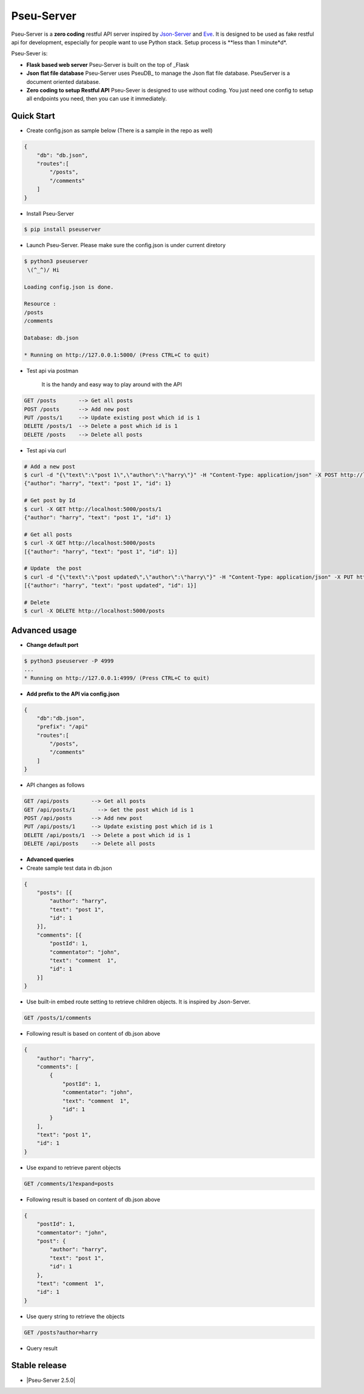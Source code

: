 Pseu-Server
----

|Build Status| |Coverage| |Version|

Pseu-Server is a **zero coding** restful API server inspired by Json-Server_ and Eve_. It is designed to be used as fake restful api for development, especially for people want to use Python stack. Setup process is **less than 1 minute*d*. 


Pseu-Sever is:

- **Flask based web server** Pseu-Server is built on the top of _Flask

- **Json flat file database** Pseu-Server uses PseuDB_ to manage the Json flat file database. PseuServer is a document oriented database. 

- **Zero coding to setup Restful API** Pseu-Sever is designed to use without coding. You just need one config to setup all endpoints you need, then you can use it immediately. 


Quick Start
***********

- Create config.json as sample below (There is a sample in the repo as well)

.. code-block:: json

    {
        "db": "db.json",
        "routes":[
            "/posts",
            "/comments"
        ]
    }

- Install Pseu-Server

.. code-block:: bash

    $ pip install pseuserver


- Launch Pseu-Server. Please make sure the config.json is under current diretory

.. code-block:: bash

    $ python3 pseuserver
     \(^_^)/ Hi

    Loading config.json is done.

    Resource :
    /posts
    /comments

    Database: db.json

    * Running on http://127.0.0.1:5000/ (Press CTRL+C to quit)

- Test api via postman 

    It is the handy and easy way to play around with the API

.. code-block:: bash

    GET /posts       --> Get all posts
    POST /posts      --> Add new post
    PUT /posts/1     --> Update existing post which id is 1
    DELETE /posts/1  --> Delete a post which id is 1
    DELETE /posts    --> Delete all posts

- Test api via curl 

.. code-block:: bash

    # Add a new post
    $ curl -d "{\"text\":\"post 1\",\"author\":\"harry\"}" -H "Content-Type: application/json" -X POST http://localhost:5000/posts
    {"author": "harry", "text": "post 1", "id": 1}

    # Get post by Id
    $ curl -X GET http://localhost:5000/posts/1
    {"author": "harry", "text": "post 1", "id": 1}
    
    # Get all posts
    $ curl -X GET http://localhost:5000/posts
    [{"author": "harry", "text": "post 1", "id": 1}]

    # Update  the post
    $ curl -d "{\"text\":\"post updated\",\"author\":\"harry\"}" -H "Content-Type: application/json" -X PUT http://localhost:5000/posts/1
    [{"author": "harry", "text": "post updated", "id": 1}]

    # Delete 
    $ curl -X DELETE http://localhost:5000/posts 


Advanced usage
**************

- **Change default port**

.. code-block:: bash

    $ python3 pseuserver -P 4999
    ...
    * Running on http://127.0.0.1:4999/ (Press CTRL+C to quit)

- **Add prefix to the API via config.json**

.. code-block:: json

    {
        "db":"db.json",
        "prefix": "/api"
        "routes":[
            "/posts",
            "/comments"
        ]
    }

- API changes as follows

.. code-block:: bash

    GET /api/posts       --> Get all posts
    GET /api/posts/1       --> Get the post which id is 1
    POST /api/posts      --> Add new post
    PUT /api/posts/1     --> Update existing post which id is 1
    DELETE /api/posts/1  --> Delete a post which id is 1
    DELETE /api/posts    --> Delete all posts

- **Advanced queries**


- Create sample test data in db.json

.. code-block:: json

    {
        "posts": [{
            "author": "harry",
            "text": "post 1",
            "id": 1
        }],
        "comments": [{
            "postId": 1,
            "commentator": "john",
            "text": "comment  1",
            "id": 1
        }]
    }

- Use built-in embed route setting to retrieve children objects. It is inspired by Json-Server.

.. code-block:: bash

    GET /posts/1/comments
    

- Following result is based on content of db.json above

.. code-block:: json

    {
        "author": "harry",
        "comments": [
            {
                "postId": 1,
                "commentator": "john",
                "text": "comment  1",
                "id": 1
            }
        ],
        "text": "post 1",
        "id": 1
    }


-  Use expand to retrieve parent objects

.. code-block:: bash

    GET /comments/1?expand=posts


- Following result is based on content of db.json above


.. code-block:: json
          
    {
        "postId": 1,
        "commentator": "john",
        "post": {
            "author": "harry",
            "text": "post 1",
            "id": 1
        },
        "text": "comment  1",
        "id": 1
    }

- Use query string to retrieve the objects

.. code-block:: bash

    GET /posts?author=harry


- Query result 


.. code-block:: json
    {
        "author": "harry",
        "text": "post 1",
        "id": 1
    }

Stable release
**************

- |Pseu-Server 2.5.0|

.. |Pseu-Server 2.5.0| :target:: https://pypi.python.org/pypi?:action=display&name=pseuserver&version=2.5.0

.. |Build Status| image:: https://travis-ci.org/harryho/pseu-server.svg?branch=master
    :target: https://travis-ci.org/harryho/pseu-server
.. |Coverage| image:: https://coveralls.io/repos/github/harryho/pseu-server/badge.svg?branch=master
    :target: https://coveralls.io/github/harryho/pseu-server?branch=master
.. |Version| image:: http://img.shields.io/pypi/v/pseuserver.svg?style=flat-square
    :target: https://pypi.python.org/pypi/pseuserver/

.. _Flask: http://flask.pocoo.org/
.. _Eve: http://python-eve.org/
.. _Json-Server: https://github.com/typicode/json-server
.. _PseuServer: https://github.com/harryho/pseu-server
